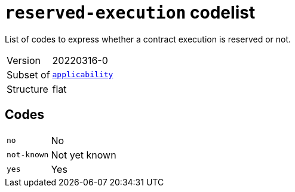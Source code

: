= `reserved-execution` codelist
:navtitle: Codelists

List of codes to express whether a contract execution is reserved or not.
[horizontal]
Version:: 20220316-0
Subset of:: xref:code-lists/applicability.adoc[`applicability`]
Structure:: flat

== Codes
[horizontal]
  `no`::: No
  `not-known`::: Not yet known
  `yes`::: Yes
